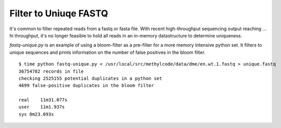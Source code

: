 Filter to Uniuqe FASTQ
======================

It's common to filter repeated reads from a fastq or fasta file. With
recent high-throughput sequencing output reaching ... hi throughput,
it's no longer feasible to hold all reads in an in-memory datastructure
to determine uniqueness. 

`fastq-unique.py` is an example of using a bloom-filter as a pre-filter
for a more memory intensive python set. It filters to unique sequences
and prints information on the number of false positives in the bloom filter.

::

    $ time python fastq-unique.py < /usr/local/src/methylcode/data/dme/en.wt.1.fastq > unique.fastq
    36754782 records in file
    checking 2525155 potential duplicates in a python set
    4699 false-positive duplicates in the bloom filter

    real    11m31.077s
    user    11m1.937s
    sys 0m23.093s

